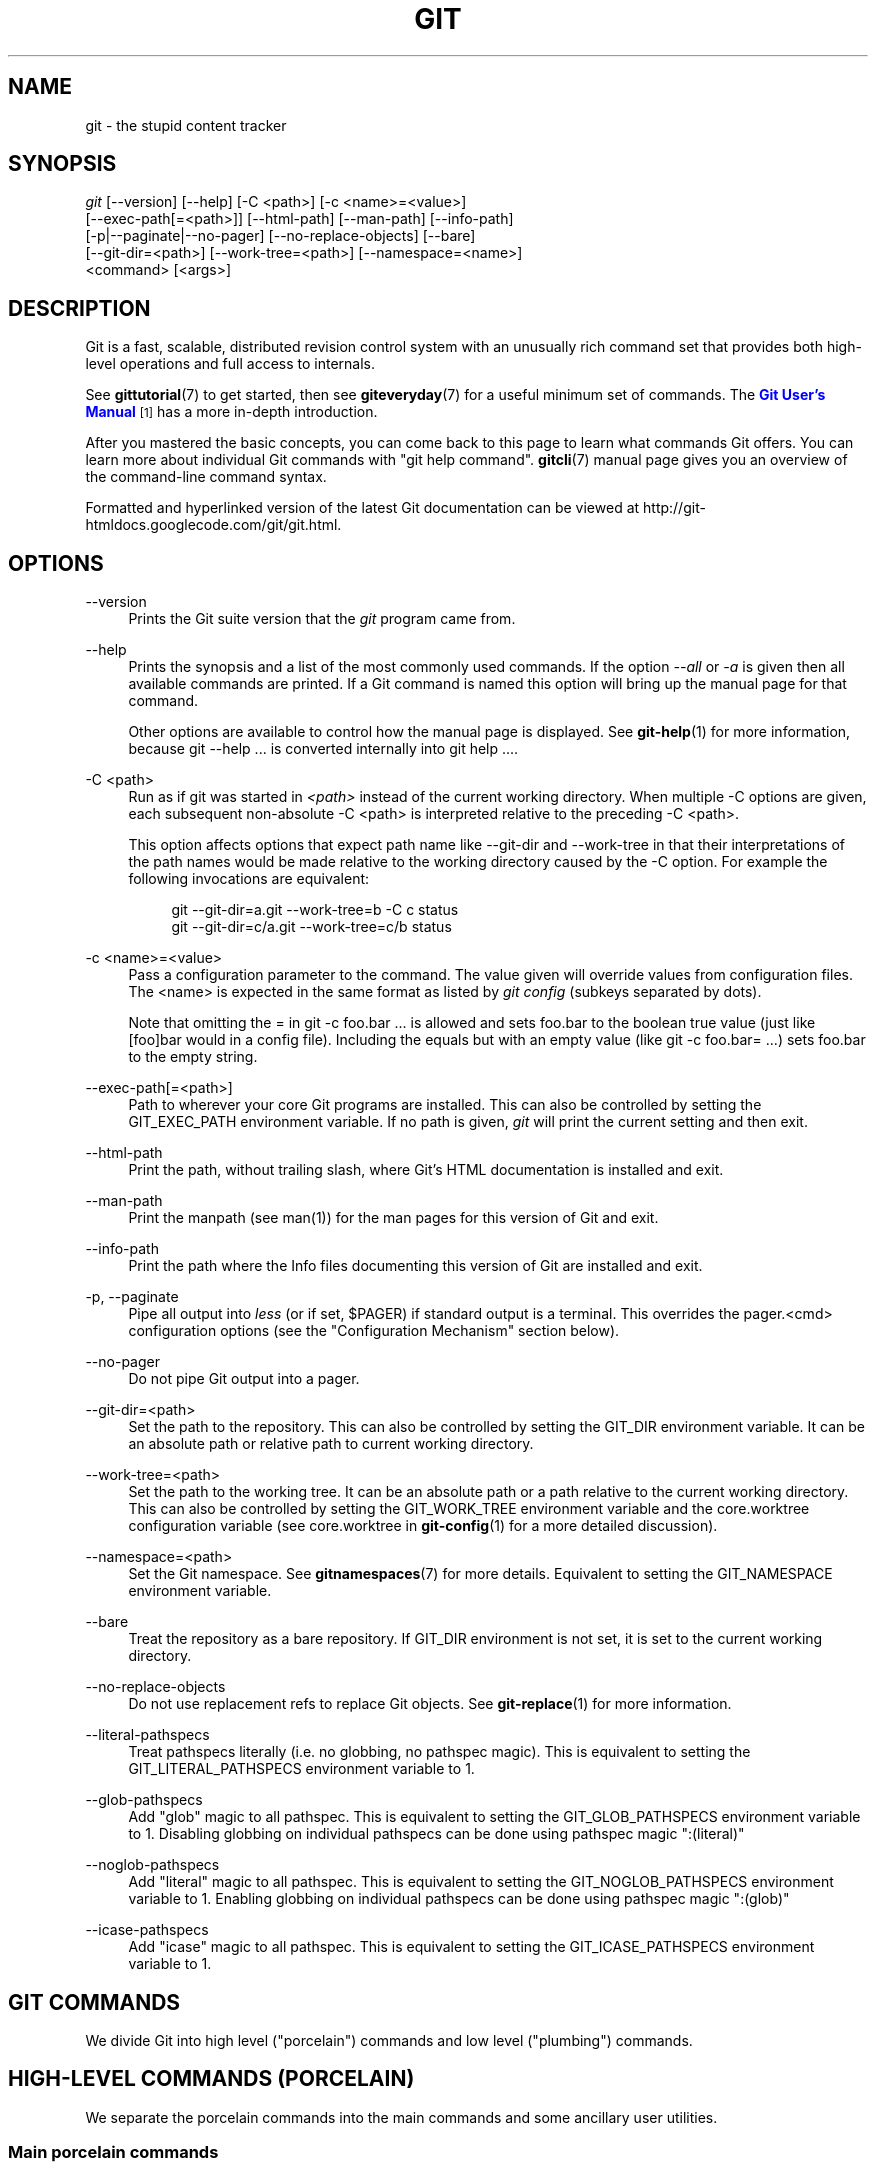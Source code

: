 '\" t
.\"     Title: git
.\"    Author: [see the "Authors" section]
.\" Generator: DocBook XSL Stylesheets v1.78.1 <http://docbook.sf.net/>
.\"      Date: 12/28/2015
.\"    Manual: Git Manual
.\"    Source: Git 2.7.0.rc3
.\"  Language: English
.\"
.TH "GIT" "1" "12/28/2015" "Git 2\&.7\&.0\&.rc3" "Git Manual"
.\" -----------------------------------------------------------------
.\" * Define some portability stuff
.\" -----------------------------------------------------------------
.\" ~~~~~~~~~~~~~~~~~~~~~~~~~~~~~~~~~~~~~~~~~~~~~~~~~~~~~~~~~~~~~~~~~
.\" http://bugs.debian.org/507673
.\" http://lists.gnu.org/archive/html/groff/2009-02/msg00013.html
.\" ~~~~~~~~~~~~~~~~~~~~~~~~~~~~~~~~~~~~~~~~~~~~~~~~~~~~~~~~~~~~~~~~~
.ie \n(.g .ds Aq \(aq
.el       .ds Aq '
.\" -----------------------------------------------------------------
.\" * set default formatting
.\" -----------------------------------------------------------------
.\" disable hyphenation
.nh
.\" disable justification (adjust text to left margin only)
.ad l
.\" -----------------------------------------------------------------
.\" * MAIN CONTENT STARTS HERE *
.\" -----------------------------------------------------------------
.SH "NAME"
git \- the stupid content tracker
.SH "SYNOPSIS"
.sp
.nf
\fIgit\fR [\-\-version] [\-\-help] [\-C <path>] [\-c <name>=<value>]
    [\-\-exec\-path[=<path>]] [\-\-html\-path] [\-\-man\-path] [\-\-info\-path]
    [\-p|\-\-paginate|\-\-no\-pager] [\-\-no\-replace\-objects] [\-\-bare]
    [\-\-git\-dir=<path>] [\-\-work\-tree=<path>] [\-\-namespace=<name>]
    <command> [<args>]
.fi
.sp
.SH "DESCRIPTION"
.sp
Git is a fast, scalable, distributed revision control system with an unusually rich command set that provides both high\-level operations and full access to internals\&.
.sp
See \fBgittutorial\fR(7) to get started, then see \fBgiteveryday\fR(7) for a useful minimum set of commands\&. The \m[blue]\fBGit User\(cqs Manual\fR\m[]\&\s-2\u[1]\d\s+2 has a more in\-depth introduction\&.
.sp
After you mastered the basic concepts, you can come back to this page to learn what commands Git offers\&. You can learn more about individual Git commands with "git help command"\&. \fBgitcli\fR(7) manual page gives you an overview of the command\-line command syntax\&.
.sp
Formatted and hyperlinked version of the latest Git documentation can be viewed at http://git\-htmldocs\&.googlecode\&.com/git/git\&.html\&.
.SH "OPTIONS"
.PP
\-\-version
.RS 4
Prints the Git suite version that the
\fIgit\fR
program came from\&.
.RE
.PP
\-\-help
.RS 4
Prints the synopsis and a list of the most commonly used commands\&. If the option
\fI\-\-all\fR
or
\fI\-a\fR
is given then all available commands are printed\&. If a Git command is named this option will bring up the manual page for that command\&.
.sp
Other options are available to control how the manual page is displayed\&. See
\fBgit-help\fR(1)
for more information, because
git \-\-help \&.\&.\&.
is converted internally into
git help \&.\&.\&.\&.
.RE
.PP
\-C <path>
.RS 4
Run as if git was started in
\fI<path>\fR
instead of the current working directory\&. When multiple
\-C
options are given, each subsequent non\-absolute
\-C <path>
is interpreted relative to the preceding
\-C <path>\&.
.sp
This option affects options that expect path name like
\-\-git\-dir
and
\-\-work\-tree
in that their interpretations of the path names would be made relative to the working directory caused by the
\-C
option\&. For example the following invocations are equivalent:
.sp
.if n \{\
.RS 4
.\}
.nf
git \-\-git\-dir=a\&.git \-\-work\-tree=b \-C c status
git \-\-git\-dir=c/a\&.git \-\-work\-tree=c/b status
.fi
.if n \{\
.RE
.\}
.RE
.PP
\-c <name>=<value>
.RS 4
Pass a configuration parameter to the command\&. The value given will override values from configuration files\&. The <name> is expected in the same format as listed by
\fIgit config\fR
(subkeys separated by dots)\&.
.sp
Note that omitting the
=
in
git \-c foo\&.bar \&.\&.\&.
is allowed and sets
foo\&.bar
to the boolean true value (just like
[foo]bar
would in a config file)\&. Including the equals but with an empty value (like
git \-c foo\&.bar= \&.\&.\&.) sets
foo\&.bar
to the empty string\&.
.RE
.PP
\-\-exec\-path[=<path>]
.RS 4
Path to wherever your core Git programs are installed\&. This can also be controlled by setting the GIT_EXEC_PATH environment variable\&. If no path is given,
\fIgit\fR
will print the current setting and then exit\&.
.RE
.PP
\-\-html\-path
.RS 4
Print the path, without trailing slash, where Git\(cqs HTML documentation is installed and exit\&.
.RE
.PP
\-\-man\-path
.RS 4
Print the manpath (see
man(1)) for the man pages for this version of Git and exit\&.
.RE
.PP
\-\-info\-path
.RS 4
Print the path where the Info files documenting this version of Git are installed and exit\&.
.RE
.PP
\-p, \-\-paginate
.RS 4
Pipe all output into
\fIless\fR
(or if set, $PAGER) if standard output is a terminal\&. This overrides the
pager\&.<cmd>
configuration options (see the "Configuration Mechanism" section below)\&.
.RE
.PP
\-\-no\-pager
.RS 4
Do not pipe Git output into a pager\&.
.RE
.PP
\-\-git\-dir=<path>
.RS 4
Set the path to the repository\&. This can also be controlled by setting the GIT_DIR environment variable\&. It can be an absolute path or relative path to current working directory\&.
.RE
.PP
\-\-work\-tree=<path>
.RS 4
Set the path to the working tree\&. It can be an absolute path or a path relative to the current working directory\&. This can also be controlled by setting the GIT_WORK_TREE environment variable and the core\&.worktree configuration variable (see core\&.worktree in
\fBgit-config\fR(1)
for a more detailed discussion)\&.
.RE
.PP
\-\-namespace=<path>
.RS 4
Set the Git namespace\&. See
\fBgitnamespaces\fR(7)
for more details\&. Equivalent to setting the
GIT_NAMESPACE
environment variable\&.
.RE
.PP
\-\-bare
.RS 4
Treat the repository as a bare repository\&. If GIT_DIR environment is not set, it is set to the current working directory\&.
.RE
.PP
\-\-no\-replace\-objects
.RS 4
Do not use replacement refs to replace Git objects\&. See
\fBgit-replace\fR(1)
for more information\&.
.RE
.PP
\-\-literal\-pathspecs
.RS 4
Treat pathspecs literally (i\&.e\&. no globbing, no pathspec magic)\&. This is equivalent to setting the
GIT_LITERAL_PATHSPECS
environment variable to
1\&.
.RE
.PP
\-\-glob\-pathspecs
.RS 4
Add "glob" magic to all pathspec\&. This is equivalent to setting the
GIT_GLOB_PATHSPECS
environment variable to
1\&. Disabling globbing on individual pathspecs can be done using pathspec magic ":(literal)"
.RE
.PP
\-\-noglob\-pathspecs
.RS 4
Add "literal" magic to all pathspec\&. This is equivalent to setting the
GIT_NOGLOB_PATHSPECS
environment variable to
1\&. Enabling globbing on individual pathspecs can be done using pathspec magic ":(glob)"
.RE
.PP
\-\-icase\-pathspecs
.RS 4
Add "icase" magic to all pathspec\&. This is equivalent to setting the
GIT_ICASE_PATHSPECS
environment variable to
1\&.
.RE
.SH "GIT COMMANDS"
.sp
We divide Git into high level ("porcelain") commands and low level ("plumbing") commands\&.
.SH "HIGH-LEVEL COMMANDS (PORCELAIN)"
.sp
We separate the porcelain commands into the main commands and some ancillary user utilities\&.
.SS "Main porcelain commands"
.PP
\fBgit-add\fR(1)
.RS 4
Add file contents to the index\&.
.RE
.PP
\fBgit-am\fR(1)
.RS 4
Apply a series of patches from a mailbox\&.
.RE
.PP
\fBgit-archive\fR(1)
.RS 4
Create an archive of files from a named tree\&.
.RE
.PP
\fBgit-bisect\fR(1)
.RS 4
Use binary search to find the commit that introduced a bug\&.
.RE
.PP
\fBgit-branch\fR(1)
.RS 4
List, create, or delete branches\&.
.RE
.PP
\fBgit-bundle\fR(1)
.RS 4
Move objects and refs by archive\&.
.RE
.PP
\fBgit-checkout\fR(1)
.RS 4
Switch branches or restore working tree files\&.
.RE
.PP
\fBgit-cherry-pick\fR(1)
.RS 4
Apply the changes introduced by some existing commits\&.
.RE
.PP
\fBgit-citool\fR(1)
.RS 4
Graphical alternative to git\-commit\&.
.RE
.PP
\fBgit-clean\fR(1)
.RS 4
Remove untracked files from the working tree\&.
.RE
.PP
\fBgit-clone\fR(1)
.RS 4
Clone a repository into a new directory\&.
.RE
.PP
\fBgit-commit\fR(1)
.RS 4
Record changes to the repository\&.
.RE
.PP
\fBgit-describe\fR(1)
.RS 4
Describe a commit using the most recent tag reachable from it\&.
.RE
.PP
\fBgit-diff\fR(1)
.RS 4
Show changes between commits, commit and working tree, etc\&.
.RE
.PP
\fBgit-fetch\fR(1)
.RS 4
Download objects and refs from another repository\&.
.RE
.PP
\fBgit-format-patch\fR(1)
.RS 4
Prepare patches for e\-mail submission\&.
.RE
.PP
\fBgit-gc\fR(1)
.RS 4
Cleanup unnecessary files and optimize the local repository\&.
.RE
.PP
\fBgit-grep\fR(1)
.RS 4
Print lines matching a pattern\&.
.RE
.PP
\fBgit-gui\fR(1)
.RS 4
A portable graphical interface to Git\&.
.RE
.PP
\fBgit-init\fR(1)
.RS 4
Create an empty Git repository or reinitialize an existing one\&.
.RE
.PP
\fBgit-log\fR(1)
.RS 4
Show commit logs\&.
.RE
.PP
\fBgit-merge\fR(1)
.RS 4
Join two or more development histories together\&.
.RE
.PP
\fBgit-mv\fR(1)
.RS 4
Move or rename a file, a directory, or a symlink\&.
.RE
.PP
\fBgit-notes\fR(1)
.RS 4
Add or inspect object notes\&.
.RE
.PP
\fBgit-pull\fR(1)
.RS 4
Fetch from and integrate with another repository or a local branch\&.
.RE
.PP
\fBgit-push\fR(1)
.RS 4
Update remote refs along with associated objects\&.
.RE
.PP
\fBgit-rebase\fR(1)
.RS 4
Forward\-port local commits to the updated upstream head\&.
.RE
.PP
\fBgit-reset\fR(1)
.RS 4
Reset current HEAD to the specified state\&.
.RE
.PP
\fBgit-revert\fR(1)
.RS 4
Revert some existing commits\&.
.RE
.PP
\fBgit-rm\fR(1)
.RS 4
Remove files from the working tree and from the index\&.
.RE
.PP
\fBgit-shortlog\fR(1)
.RS 4
Summarize
\fIgit log\fR
output\&.
.RE
.PP
\fBgit-show\fR(1)
.RS 4
Show various types of objects\&.
.RE
.PP
\fBgit-stash\fR(1)
.RS 4
Stash the changes in a dirty working directory away\&.
.RE
.PP
\fBgit-status\fR(1)
.RS 4
Show the working tree status\&.
.RE
.PP
\fBgit-submodule\fR(1)
.RS 4
Initialize, update or inspect submodules\&.
.RE
.PP
\fBgit-tag\fR(1)
.RS 4
Create, list, delete or verify a tag object signed with GPG\&.
.RE
.PP
\fBgit-worktree\fR(1)
.RS 4
Manage multiple working trees\&.
.RE
.PP
\fBgitk\fR(1)
.RS 4
The Git repository browser\&.
.RE
.SS "Ancillary Commands"
.sp
Manipulators:
.PP
\fBgit-config\fR(1)
.RS 4
Get and set repository or global options\&.
.RE
.PP
\fBgit-fast-export\fR(1)
.RS 4
Git data exporter\&.
.RE
.PP
\fBgit-fast-import\fR(1)
.RS 4
Backend for fast Git data importers\&.
.RE
.PP
\fBgit-filter-branch\fR(1)
.RS 4
Rewrite branches\&.
.RE
.PP
\fBgit-mergetool\fR(1)
.RS 4
Run merge conflict resolution tools to resolve merge conflicts\&.
.RE
.PP
\fBgit-pack-refs\fR(1)
.RS 4
Pack heads and tags for efficient repository access\&.
.RE
.PP
\fBgit-prune\fR(1)
.RS 4
Prune all unreachable objects from the object database\&.
.RE
.PP
\fBgit-reflog\fR(1)
.RS 4
Manage reflog information\&.
.RE
.PP
\fBgit-relink\fR(1)
.RS 4
Hardlink common objects in local repositories\&.
.RE
.PP
\fBgit-remote\fR(1)
.RS 4
Manage set of tracked repositories\&.
.RE
.PP
\fBgit-repack\fR(1)
.RS 4
Pack unpacked objects in a repository\&.
.RE
.PP
\fBgit-replace\fR(1)
.RS 4
Create, list, delete refs to replace objects\&.
.RE
.sp
Interrogators:
.PP
\fBgit-annotate\fR(1)
.RS 4
Annotate file lines with commit information\&.
.RE
.PP
\fBgit-blame\fR(1)
.RS 4
Show what revision and author last modified each line of a file\&.
.RE
.PP
\fBgit-cherry\fR(1)
.RS 4
Find commits yet to be applied to upstream\&.
.RE
.PP
\fBgit-count-objects\fR(1)
.RS 4
Count unpacked number of objects and their disk consumption\&.
.RE
.PP
\fBgit-difftool\fR(1)
.RS 4
Show changes using common diff tools\&.
.RE
.PP
\fBgit-fsck\fR(1)
.RS 4
Verifies the connectivity and validity of the objects in the database\&.
.RE
.PP
\fBgit-get-tar-commit-id\fR(1)
.RS 4
Extract commit ID from an archive created using git\-archive\&.
.RE
.PP
\fBgit-help\fR(1)
.RS 4
Display help information about Git\&.
.RE
.PP
\fBgit-instaweb\fR(1)
.RS 4
Instantly browse your working repository in gitweb\&.
.RE
.PP
\fBgit-merge-tree\fR(1)
.RS 4
Show three\-way merge without touching index\&.
.RE
.PP
\fBgit-rerere\fR(1)
.RS 4
Reuse recorded resolution of conflicted merges\&.
.RE
.PP
\fBgit-rev-parse\fR(1)
.RS 4
Pick out and massage parameters\&.
.RE
.PP
\fBgit-show-branch\fR(1)
.RS 4
Show branches and their commits\&.
.RE
.PP
\fBgit-verify-commit\fR(1)
.RS 4
Check the GPG signature of commits\&.
.RE
.PP
\fBgit-verify-tag\fR(1)
.RS 4
Check the GPG signature of tags\&.
.RE
.PP
\fBgit-whatchanged\fR(1)
.RS 4
Show logs with difference each commit introduces\&.
.RE
.PP
\fBgitweb\fR(1)
.RS 4
Git web interface (web frontend to Git repositories)\&.
.RE
.SS "Interacting with Others"
.sp
These commands are to interact with foreign SCM and with other people via patch over e\-mail\&.
.PP
\fBgit-archimport\fR(1)
.RS 4
Import an Arch repository into Git\&.
.RE
.PP
\fBgit-cvsexportcommit\fR(1)
.RS 4
Export a single commit to a CVS checkout\&.
.RE
.PP
\fBgit-cvsimport\fR(1)
.RS 4
Salvage your data out of another SCM people love to hate\&.
.RE
.PP
\fBgit-cvsserver\fR(1)
.RS 4
A CVS server emulator for Git\&.
.RE
.PP
\fBgit-imap-send\fR(1)
.RS 4
Send a collection of patches from stdin to an IMAP folder\&.
.RE
.PP
\fBgit-p4\fR(1)
.RS 4
Import from and submit to Perforce repositories\&.
.RE
.PP
\fBgit-quiltimport\fR(1)
.RS 4
Applies a quilt patchset onto the current branch\&.
.RE
.PP
\fBgit-request-pull\fR(1)
.RS 4
Generates a summary of pending changes\&.
.RE
.PP
\fBgit-send-email\fR(1)
.RS 4
Send a collection of patches as emails\&.
.RE
.PP
\fBgit-svn\fR(1)
.RS 4
Bidirectional operation between a Subversion repository and Git\&.
.RE
.SH "LOW-LEVEL COMMANDS (PLUMBING)"
.sp
Although Git includes its own porcelain layer, its low\-level commands are sufficient to support development of alternative porcelains\&. Developers of such porcelains might start by reading about \fBgit-update-index\fR(1) and \fBgit-read-tree\fR(1)\&.
.sp
The interface (input, output, set of options and the semantics) to these low\-level commands are meant to be a lot more stable than Porcelain level commands, because these commands are primarily for scripted use\&. The interface to Porcelain commands on the other hand are subject to change in order to improve the end user experience\&.
.sp
The following description divides the low\-level commands into commands that manipulate objects (in the repository, index, and working tree), commands that interrogate and compare objects, and commands that move objects and references between repositories\&.
.SS "Manipulation commands"
.PP
\fBgit-apply\fR(1)
.RS 4
Apply a patch to files and/or to the index\&.
.RE
.PP
\fBgit-checkout-index\fR(1)
.RS 4
Copy files from the index to the working tree\&.
.RE
.PP
\fBgit-commit-tree\fR(1)
.RS 4
Create a new commit object\&.
.RE
.PP
\fBgit-hash-object\fR(1)
.RS 4
Compute object ID and optionally creates a blob from a file\&.
.RE
.PP
\fBgit-index-pack\fR(1)
.RS 4
Build pack index file for an existing packed archive\&.
.RE
.PP
\fBgit-merge-file\fR(1)
.RS 4
Run a three\-way file merge\&.
.RE
.PP
\fBgit-merge-index\fR(1)
.RS 4
Run a merge for files needing merging\&.
.RE
.PP
\fBgit-mktag\fR(1)
.RS 4
Creates a tag object\&.
.RE
.PP
\fBgit-mktree\fR(1)
.RS 4
Build a tree\-object from ls\-tree formatted text\&.
.RE
.PP
\fBgit-pack-objects\fR(1)
.RS 4
Create a packed archive of objects\&.
.RE
.PP
\fBgit-prune-packed\fR(1)
.RS 4
Remove extra objects that are already in pack files\&.
.RE
.PP
\fBgit-read-tree\fR(1)
.RS 4
Reads tree information into the index\&.
.RE
.PP
\fBgit-symbolic-ref\fR(1)
.RS 4
Read, modify and delete symbolic refs\&.
.RE
.PP
\fBgit-unpack-objects\fR(1)
.RS 4
Unpack objects from a packed archive\&.
.RE
.PP
\fBgit-update-index\fR(1)
.RS 4
Register file contents in the working tree to the index\&.
.RE
.PP
\fBgit-update-ref\fR(1)
.RS 4
Update the object name stored in a ref safely\&.
.RE
.PP
\fBgit-write-tree\fR(1)
.RS 4
Create a tree object from the current index\&.
.RE
.SS "Interrogation commands"
.PP
\fBgit-cat-file\fR(1)
.RS 4
Provide content or type and size information for repository objects\&.
.RE
.PP
\fBgit-diff-files\fR(1)
.RS 4
Compares files in the working tree and the index\&.
.RE
.PP
\fBgit-diff-index\fR(1)
.RS 4
Compare a tree to the working tree or index\&.
.RE
.PP
\fBgit-diff-tree\fR(1)
.RS 4
Compares the content and mode of blobs found via two tree objects\&.
.RE
.PP
\fBgit-for-each-ref\fR(1)
.RS 4
Output information on each ref\&.
.RE
.PP
\fBgit-ls-files\fR(1)
.RS 4
Show information about files in the index and the working tree\&.
.RE
.PP
\fBgit-ls-remote\fR(1)
.RS 4
List references in a remote repository\&.
.RE
.PP
\fBgit-ls-tree\fR(1)
.RS 4
List the contents of a tree object\&.
.RE
.PP
\fBgit-merge-base\fR(1)
.RS 4
Find as good common ancestors as possible for a merge\&.
.RE
.PP
\fBgit-name-rev\fR(1)
.RS 4
Find symbolic names for given revs\&.
.RE
.PP
\fBgit-pack-redundant\fR(1)
.RS 4
Find redundant pack files\&.
.RE
.PP
\fBgit-rev-list\fR(1)
.RS 4
Lists commit objects in reverse chronological order\&.
.RE
.PP
\fBgit-show-index\fR(1)
.RS 4
Show packed archive index\&.
.RE
.PP
\fBgit-show-ref\fR(1)
.RS 4
List references in a local repository\&.
.RE
.PP
\fBgit-unpack-file\fR(1)
.RS 4
Creates a temporary file with a blob\(cqs contents\&.
.RE
.PP
\fBgit-var\fR(1)
.RS 4
Show a Git logical variable\&.
.RE
.PP
\fBgit-verify-pack\fR(1)
.RS 4
Validate packed Git archive files\&.
.RE
.sp
In general, the interrogate commands do not touch the files in the working tree\&.
.SS "Synching repositories"
.PP
\fBgit-daemon\fR(1)
.RS 4
A really simple server for Git repositories\&.
.RE
.PP
\fBgit-fetch-pack\fR(1)
.RS 4
Receive missing objects from another repository\&.
.RE
.PP
\fBgit-http-backend\fR(1)
.RS 4
Server side implementation of Git over HTTP\&.
.RE
.PP
\fBgit-send-pack\fR(1)
.RS 4
Push objects over Git protocol to another repository\&.
.RE
.PP
\fBgit-update-server-info\fR(1)
.RS 4
Update auxiliary info file to help dumb servers\&.
.RE
.sp
The following are helper commands used by the above; end users typically do not use them directly\&.
.PP
\fBgit-http-fetch\fR(1)
.RS 4
Download from a remote Git repository via HTTP\&.
.RE
.PP
\fBgit-http-push\fR(1)
.RS 4
Push objects over HTTP/DAV to another repository\&.
.RE
.PP
\fBgit-parse-remote\fR(1)
.RS 4
Routines to help parsing remote repository access parameters\&.
.RE
.PP
\fBgit-receive-pack\fR(1)
.RS 4
Receive what is pushed into the repository\&.
.RE
.PP
\fBgit-shell\fR(1)
.RS 4
Restricted login shell for Git\-only SSH access\&.
.RE
.PP
\fBgit-upload-archive\fR(1)
.RS 4
Send archive back to git\-archive\&.
.RE
.PP
\fBgit-upload-pack\fR(1)
.RS 4
Send objects packed back to git\-fetch\-pack\&.
.RE
.SS "Internal helper commands"
.sp
These are internal helper commands used by other commands; end users typically do not use them directly\&.
.PP
\fBgit-check-attr\fR(1)
.RS 4
Display gitattributes information\&.
.RE
.PP
\fBgit-check-ignore\fR(1)
.RS 4
Debug gitignore / exclude files\&.
.RE
.PP
\fBgit-check-mailmap\fR(1)
.RS 4
Show canonical names and email addresses of contacts\&.
.RE
.PP
\fBgit-check-ref-format\fR(1)
.RS 4
Ensures that a reference name is well formed\&.
.RE
.PP
\fBgit-column\fR(1)
.RS 4
Display data in columns\&.
.RE
.PP
\fBgit-credential\fR(1)
.RS 4
Retrieve and store user credentials\&.
.RE
.PP
\fBgit-credential-cache\fR(1)
.RS 4
Helper to temporarily store passwords in memory\&.
.RE
.PP
\fBgit-credential-store\fR(1)
.RS 4
Helper to store credentials on disk\&.
.RE
.PP
\fBgit-fmt-merge-msg\fR(1)
.RS 4
Produce a merge commit message\&.
.RE
.PP
\fBgit-interpret-trailers\fR(1)
.RS 4
help add structured information into commit messages\&.
.RE
.PP
\fBgit-mailinfo\fR(1)
.RS 4
Extracts patch and authorship from a single e\-mail message\&.
.RE
.PP
\fBgit-mailsplit\fR(1)
.RS 4
Simple UNIX mbox splitter program\&.
.RE
.PP
\fBgit-merge-one-file\fR(1)
.RS 4
The standard helper program to use with git\-merge\-index\&.
.RE
.PP
\fBgit-patch-id\fR(1)
.RS 4
Compute unique ID for a patch\&.
.RE
.PP
\fBgit-sh-i18n\fR(1)
.RS 4
Git\(cqs i18n setup code for shell scripts\&.
.RE
.PP
\fBgit-sh-setup\fR(1)
.RS 4
Common Git shell script setup code\&.
.RE
.PP
\fBgit-stripspace\fR(1)
.RS 4
Remove unnecessary whitespace\&.
.RE
.SH "CONFIGURATION MECHANISM"
.sp
Git uses a simple text format to store customizations that are per repository and are per user\&. Such a configuration file may look like this:
.sp
.if n \{\
.RS 4
.\}
.nf
#
# A \(aq#\(aq or \(aq;\(aq character indicates a comment\&.
#

; core variables
[core]
        ; Don\(aqt trust file modes
        filemode = false

; user identity
[user]
        name = "Junio C Hamano"
        email = "gitster@pobox\&.com"
.fi
.if n \{\
.RE
.\}
.sp
.sp
Various commands read from the configuration file and adjust their operation accordingly\&. See \fBgit-config\fR(1) for a list and more details about the configuration mechanism\&.
.SH "IDENTIFIER TERMINOLOGY"
.PP
<object>
.RS 4
Indicates the object name for any type of object\&.
.RE
.PP
<blob>
.RS 4
Indicates a blob object name\&.
.RE
.PP
<tree>
.RS 4
Indicates a tree object name\&.
.RE
.PP
<commit>
.RS 4
Indicates a commit object name\&.
.RE
.PP
<tree\-ish>
.RS 4
Indicates a tree, commit or tag object name\&. A command that takes a <tree\-ish> argument ultimately wants to operate on a <tree> object but automatically dereferences <commit> and <tag> objects that point at a <tree>\&.
.RE
.PP
<commit\-ish>
.RS 4
Indicates a commit or tag object name\&. A command that takes a <commit\-ish> argument ultimately wants to operate on a <commit> object but automatically dereferences <tag> objects that point at a <commit>\&.
.RE
.PP
<type>
.RS 4
Indicates that an object type is required\&. Currently one of:
blob,
tree,
commit, or
tag\&.
.RE
.PP
<file>
.RS 4
Indicates a filename \- almost always relative to the root of the tree structure
GIT_INDEX_FILE
describes\&.
.RE
.SH "SYMBOLIC IDENTIFIERS"
.sp
Any Git command accepting any <object> can also use the following symbolic notation:
.PP
HEAD
.RS 4
indicates the head of the current branch\&.
.RE
.PP
<tag>
.RS 4
a valid tag
\fIname\fR
(i\&.e\&. a
refs/tags/<tag>
reference)\&.
.RE
.PP
<head>
.RS 4
a valid head
\fIname\fR
(i\&.e\&. a
refs/heads/<head>
reference)\&.
.RE
.sp
For a more complete list of ways to spell object names, see "SPECIFYING REVISIONS" section in \fBgitrevisions\fR(7)\&.
.SH "FILE/DIRECTORY STRUCTURE"
.sp
Please see the \fBgitrepository-layout\fR(5) document\&.
.sp
Read \fBgithooks\fR(5) for more details about each hook\&.
.sp
Higher level SCMs may provide and manage additional information in the $GIT_DIR\&.
.SH "TERMINOLOGY"
.sp
Please see \fBgitglossary\fR(7)\&.
.SH "ENVIRONMENT VARIABLES"
.sp
Various Git commands use the following environment variables:
.SS "The Git Repository"
.sp
These environment variables apply to \fIall\fR core Git commands\&. Nb: it is worth noting that they may be used/overridden by SCMS sitting above Git so take care if using a foreign front\-end\&.
.PP
\fIGIT_INDEX_FILE\fR
.RS 4
This environment allows the specification of an alternate index file\&. If not specified, the default of
$GIT_DIR/index
is used\&.
.RE
.PP
\fIGIT_INDEX_VERSION\fR
.RS 4
This environment variable allows the specification of an index version for new repositories\&. It won\(cqt affect existing index files\&. By default index file version 2 or 3 is used\&. See
\fBgit-update-index\fR(1)
for more information\&.
.RE
.PP
\fIGIT_OBJECT_DIRECTORY\fR
.RS 4
If the object storage directory is specified via this environment variable then the sha1 directories are created underneath \- otherwise the default
$GIT_DIR/objects
directory is used\&.
.RE
.PP
\fIGIT_ALTERNATE_OBJECT_DIRECTORIES\fR
.RS 4
Due to the immutable nature of Git objects, old objects can be archived into shared, read\-only directories\&. This variable specifies a ":" separated (on Windows ";" separated) list of Git object directories which can be used to search for Git objects\&. New objects will not be written to these directories\&.
.RE
.PP
\fIGIT_DIR\fR
.RS 4
If the
\fIGIT_DIR\fR
environment variable is set then it specifies a path to use instead of the default
\&.git
for the base of the repository\&. The
\fI\-\-git\-dir\fR
command\-line option also sets this value\&.
.RE
.PP
\fIGIT_WORK_TREE\fR
.RS 4
Set the path to the root of the working tree\&. This can also be controlled by the
\fI\-\-work\-tree\fR
command\-line option and the core\&.worktree configuration variable\&.
.RE
.PP
\fIGIT_NAMESPACE\fR
.RS 4
Set the Git namespace; see
\fBgitnamespaces\fR(7)
for details\&. The
\fI\-\-namespace\fR
command\-line option also sets this value\&.
.RE
.PP
\fIGIT_CEILING_DIRECTORIES\fR
.RS 4
This should be a colon\-separated list of absolute paths\&. If set, it is a list of directories that Git should not chdir up into while looking for a repository directory (useful for excluding slow\-loading network directories)\&. It will not exclude the current working directory or a GIT_DIR set on the command line or in the environment\&. Normally, Git has to read the entries in this list and resolve any symlink that might be present in order to compare them with the current directory\&. However, if even this access is slow, you can add an empty entry to the list to tell Git that the subsequent entries are not symlinks and needn\(cqt be resolved; e\&.g\&.,
\fIGIT_CEILING_DIRECTORIES=/maybe/symlink::/very/slow/non/symlink\fR\&.
.RE
.PP
\fIGIT_DISCOVERY_ACROSS_FILESYSTEM\fR
.RS 4
When run in a directory that does not have "\&.git" repository directory, Git tries to find such a directory in the parent directories to find the top of the working tree, but by default it does not cross filesystem boundaries\&. This environment variable can be set to true to tell Git not to stop at filesystem boundaries\&. Like
\fIGIT_CEILING_DIRECTORIES\fR, this will not affect an explicit repository directory set via
\fIGIT_DIR\fR
or on the command line\&.
.RE
.PP
\fIGIT_COMMON_DIR\fR
.RS 4
If this variable is set to a path, non\-worktree files that are normally in $GIT_DIR will be taken from this path instead\&. Worktree\-specific files such as HEAD or index are taken from $GIT_DIR\&. See
\fBgitrepository-layout\fR(5)
and
\fBgit-worktree\fR(1)
for details\&. This variable has lower precedence than other path variables such as GIT_INDEX_FILE, GIT_OBJECT_DIRECTORY\&...
.RE
.SS "Git Commits"
.PP
\fIGIT_AUTHOR_NAME\fR, \fIGIT_AUTHOR_EMAIL\fR, \fIGIT_AUTHOR_DATE\fR, \fIGIT_COMMITTER_NAME\fR, \fIGIT_COMMITTER_EMAIL\fR, \fIGIT_COMMITTER_DATE\fR, \fIEMAIL\fR
.RS 4
see
\fBgit-commit-tree\fR(1)
.RE
.SS "Git Diffs"
.PP
\fIGIT_DIFF_OPTS\fR
.RS 4
Only valid setting is "\-\-unified=??" or "\-u??" to set the number of context lines shown when a unified diff is created\&. This takes precedence over any "\-U" or "\-\-unified" option value passed on the Git diff command line\&.
.RE
.PP
\fIGIT_EXTERNAL_DIFF\fR
.RS 4
When the environment variable
\fIGIT_EXTERNAL_DIFF\fR
is set, the program named by it is called, instead of the diff invocation described above\&. For a path that is added, removed, or modified,
\fIGIT_EXTERNAL_DIFF\fR
is called with 7 parameters:
.sp
.if n \{\
.RS 4
.\}
.nf
path old\-file old\-hex old\-mode new\-file new\-hex new\-mode
.fi
.if n \{\
.RE
.\}
.sp
where:
.RE
.PP
<old|new>\-file
.RS 4
are files GIT_EXTERNAL_DIFF can use to read the contents of <old|new>,
.RE
.PP
<old|new>\-hex
.RS 4
are the 40\-hexdigit SHA\-1 hashes,
.RE
.PP
<old|new>\-mode
.RS 4
are the octal representation of the file modes\&.
.sp
The file parameters can point at the user\(cqs working file (e\&.g\&.
new\-file
in "git\-diff\-files"),
/dev/null
(e\&.g\&.
old\-file
when a new file is added), or a temporary file (e\&.g\&.
old\-file
in the index)\&.
\fIGIT_EXTERNAL_DIFF\fR
should not worry about unlinking the temporary file \-\-\- it is removed when
\fIGIT_EXTERNAL_DIFF\fR
exits\&.
.sp
For a path that is unmerged,
\fIGIT_EXTERNAL_DIFF\fR
is called with 1 parameter, <path>\&.
.sp
For each path
\fIGIT_EXTERNAL_DIFF\fR
is called, two environment variables,
\fIGIT_DIFF_PATH_COUNTER\fR
and
\fIGIT_DIFF_PATH_TOTAL\fR
are set\&.
.RE
.PP
\fIGIT_DIFF_PATH_COUNTER\fR
.RS 4
A 1\-based counter incremented by one for every path\&.
.RE
.PP
\fIGIT_DIFF_PATH_TOTAL\fR
.RS 4
The total number of paths\&.
.RE
.SS "other"
.PP
\fIGIT_MERGE_VERBOSITY\fR
.RS 4
A number controlling the amount of output shown by the recursive merge strategy\&. Overrides merge\&.verbosity\&. See
\fBgit-merge\fR(1)
.RE
.PP
\fIGIT_PAGER\fR
.RS 4
This environment variable overrides
$PAGER\&. If it is set to an empty string or to the value "cat", Git will not launch a pager\&. See also the
core\&.pager
option in
\fBgit-config\fR(1)\&.
.RE
.PP
\fIGIT_EDITOR\fR
.RS 4
This environment variable overrides
$EDITOR
and
$VISUAL\&. It is used by several Git commands when, on interactive mode, an editor is to be launched\&. See also
\fBgit-var\fR(1)
and the
core\&.editor
option in
\fBgit-config\fR(1)\&.
.RE
.PP
\fIGIT_SSH\fR, \fIGIT_SSH_COMMAND\fR
.RS 4
If either of these environment variables is set then
\fIgit fetch\fR
and
\fIgit push\fR
will use the specified command instead of
\fIssh\fR
when they need to connect to a remote system\&. The command will be given exactly two or four arguments: the
\fIusername@host\fR
(or just
\fIhost\fR) from the URL and the shell command to execute on that remote system, optionally preceded by
\fI\-p\fR
(literally) and the
\fIport\fR
from the URL when it specifies something other than the default SSH port\&.
.sp
$GIT_SSH_COMMAND
takes precedence over
$GIT_SSH, and is interpreted by the shell, which allows additional arguments to be included\&.
$GIT_SSH
on the other hand must be just the path to a program (which can be a wrapper shell script, if additional arguments are needed)\&.
.sp
Usually it is easier to configure any desired options through your personal
\&.ssh/config
file\&. Please consult your ssh documentation for further details\&.
.RE
.PP
\fIGIT_ASKPASS\fR
.RS 4
If this environment variable is set, then Git commands which need to acquire passwords or passphrases (e\&.g\&. for HTTP or IMAP authentication) will call this program with a suitable prompt as command\-line argument and read the password from its STDOUT\&. See also the
\fIcore\&.askPass\fR
option in
\fBgit-config\fR(1)\&.
.RE
.PP
\fIGIT_TERMINAL_PROMPT\fR
.RS 4
If this environment variable is set to
0, git will not prompt on the terminal (e\&.g\&., when asking for HTTP authentication)\&.
.RE
.PP
\fIGIT_CONFIG_NOSYSTEM\fR
.RS 4
Whether to skip reading settings from the system\-wide
$(prefix)/etc/gitconfig
file\&. This environment variable can be used along with
$HOME
and
$XDG_CONFIG_HOME
to create a predictable environment for a picky script, or you can set it temporarily to avoid using a buggy
/etc/gitconfig
file while waiting for someone with sufficient permissions to fix it\&.
.RE
.PP
\fIGIT_FLUSH\fR
.RS 4
If this environment variable is set to "1", then commands such as
\fIgit blame\fR
(in incremental mode),
\fIgit rev\-list\fR,
\fIgit log\fR,
\fIgit check\-attr\fR
and
\fIgit check\-ignore\fR
will force a flush of the output stream after each record have been flushed\&. If this variable is set to "0", the output of these commands will be done using completely buffered I/O\&. If this environment variable is not set, Git will choose buffered or record\-oriented flushing based on whether stdout appears to be redirected to a file or not\&.
.RE
.PP
\fIGIT_TRACE\fR
.RS 4
Enables general trace messages, e\&.g\&. alias expansion, built\-in command execution and external command execution\&.
.sp
If this variable is set to "1", "2" or "true" (comparison is case insensitive), trace messages will be printed to stderr\&.
.sp
If the variable is set to an integer value greater than 2 and lower than 10 (strictly) then Git will interpret this value as an open file descriptor and will try to write the trace messages into this file descriptor\&.
.sp
Alternatively, if the variable is set to an absolute path (starting with a
\fI/\fR
character), Git will interpret this as a file path and will try to write the trace messages into it\&.
.sp
Unsetting the variable, or setting it to empty, "0" or "false" (case insensitive) disables trace messages\&.
.RE
.PP
\fIGIT_TRACE_PACK_ACCESS\fR
.RS 4
Enables trace messages for all accesses to any packs\&. For each access, the pack file name and an offset in the pack is recorded\&. This may be helpful for troubleshooting some pack\-related performance problems\&. See
\fIGIT_TRACE\fR
for available trace output options\&.
.RE
.PP
\fIGIT_TRACE_PACKET\fR
.RS 4
Enables trace messages for all packets coming in or out of a given program\&. This can help with debugging object negotiation or other protocol issues\&. Tracing is turned off at a packet starting with "PACK" (but see
\fIGIT_TRACE_PACKFILE\fR
below)\&. See
\fIGIT_TRACE\fR
for available trace output options\&.
.RE
.PP
\fIGIT_TRACE_PACKFILE\fR
.RS 4
Enables tracing of packfiles sent or received by a given program\&. Unlike other trace output, this trace is verbatim: no headers, and no quoting of binary data\&. You almost certainly want to direct into a file (e\&.g\&.,
GIT_TRACE_PACKFILE=/tmp/my\&.pack) rather than displaying it on the terminal or mixing it with other trace output\&.
.sp
Note that this is currently only implemented for the client side of clones and fetches\&.
.RE
.PP
\fIGIT_TRACE_PERFORMANCE\fR
.RS 4
Enables performance related trace messages, e\&.g\&. total execution time of each Git command\&. See
\fIGIT_TRACE\fR
for available trace output options\&.
.RE
.PP
\fIGIT_TRACE_SETUP\fR
.RS 4
Enables trace messages printing the \&.git, working tree and current working directory after Git has completed its setup phase\&. See
\fIGIT_TRACE\fR
for available trace output options\&.
.RE
.PP
\fIGIT_TRACE_SHALLOW\fR
.RS 4
Enables trace messages that can help debugging fetching / cloning of shallow repositories\&. See
\fIGIT_TRACE\fR
for available trace output options\&.
.RE
.PP
\fIGIT_LITERAL_PATHSPECS\fR
.RS 4
Setting this variable to
1
will cause Git to treat all pathspecs literally, rather than as glob patterns\&. For example, running
GIT_LITERAL_PATHSPECS=1 git log \-\- \(aq*\&.c\(aq
will search for commits that touch the path
*\&.c, not any paths that the glob
*\&.c
matches\&. You might want this if you are feeding literal paths to Git (e\&.g\&., paths previously given to you by
git ls\-tree,
\-\-raw
diff output, etc)\&.
.RE
.PP
\fIGIT_GLOB_PATHSPECS\fR
.RS 4
Setting this variable to
1
will cause Git to treat all pathspecs as glob patterns (aka "glob" magic)\&.
.RE
.PP
\fIGIT_NOGLOB_PATHSPECS\fR
.RS 4
Setting this variable to
1
will cause Git to treat all pathspecs as literal (aka "literal" magic)\&.
.RE
.PP
\fIGIT_ICASE_PATHSPECS\fR
.RS 4
Setting this variable to
1
will cause Git to treat all pathspecs as case\-insensitive\&.
.RE
.PP
\fIGIT_REFLOG_ACTION\fR
.RS 4
When a ref is updated, reflog entries are created to keep track of the reason why the ref was updated (which is typically the name of the high\-level command that updated the ref), in addition to the old and new values of the ref\&. A scripted Porcelain command can use set_reflog_action helper function in
git\-sh\-setup
to set its name to this variable when it is invoked as the top level command by the end user, to be recorded in the body of the reflog\&.
.RE
.PP
\fIGIT_REF_PARANOIA\fR
.RS 4
If set to
1, include broken or badly named refs when iterating over lists of refs\&. In a normal, non\-corrupted repository, this does nothing\&. However, enabling it may help git to detect and abort some operations in the presence of broken refs\&. Git sets this variable automatically when performing destructive operations like
\fBgit-prune\fR(1)\&. You should not need to set it yourself unless you want to be paranoid about making sure an operation has touched every ref (e\&.g\&., because you are cloning a repository to make a backup)\&.
.RE
.PP
\fIGIT_ALLOW_PROTOCOL\fR
.RS 4
If set, provide a colon\-separated list of protocols which are allowed to be used with fetch/push/clone\&. This is useful to restrict recursive submodule initialization from an untrusted repository\&. Any protocol not mentioned will be disallowed (i\&.e\&., this is a whitelist, not a blacklist)\&. If the variable is not set at all, all protocols are enabled\&. The protocol names currently used by git are:
.sp
.RS 4
.ie n \{\
\h'-04'\(bu\h'+03'\c
.\}
.el \{\
.sp -1
.IP \(bu 2.3
.\}
file: any local file\-based path (including
file://
URLs, or local paths)
.RE
.sp
.RS 4
.ie n \{\
\h'-04'\(bu\h'+03'\c
.\}
.el \{\
.sp -1
.IP \(bu 2.3
.\}
git: the anonymous git protocol over a direct TCP connection (or proxy, if configured)
.RE
.sp
.RS 4
.ie n \{\
\h'-04'\(bu\h'+03'\c
.\}
.el \{\
.sp -1
.IP \(bu 2.3
.\}
ssh: git over ssh (including
host:path
syntax,
git+ssh://, etc)\&.
.RE
.sp
.RS 4
.ie n \{\
\h'-04'\(bu\h'+03'\c
.\}
.el \{\
.sp -1
.IP \(bu 2.3
.\}
rsync: git over rsync
.RE
.sp
.RS 4
.ie n \{\
\h'-04'\(bu\h'+03'\c
.\}
.el \{\
.sp -1
.IP \(bu 2.3
.\}
http: git over http, both "smart http" and "dumb http"\&. Note that this does
\fInot\fR
include
https; if you want both, you should specify both as
http:https\&.
.RE
.sp
.RS 4
.ie n \{\
\h'-04'\(bu\h'+03'\c
.\}
.el \{\
.sp -1
.IP \(bu 2.3
.\}
any external helpers are named by their protocol (e\&.g\&., use
hg
to allow the
git\-remote\-hg
helper)
.RE
.RE
.SH "DISCUSSION"
.sp
More detail on the following is available from the \m[blue]\fBGit concepts chapter of the user\-manual\fR\m[]\&\s-2\u[2]\d\s+2 and \fBgitcore-tutorial\fR(7)\&.
.sp
A Git project normally consists of a working directory with a "\&.git" subdirectory at the top level\&. The \&.git directory contains, among other things, a compressed object database representing the complete history of the project, an "index" file which links that history to the current contents of the working tree, and named pointers into that history such as tags and branch heads\&.
.sp
The object database contains objects of three main types: blobs, which hold file data; trees, which point to blobs and other trees to build up directory hierarchies; and commits, which each reference a single tree and some number of parent commits\&.
.sp
The commit, equivalent to what other systems call a "changeset" or "version", represents a step in the project\(cqs history, and each parent represents an immediately preceding step\&. Commits with more than one parent represent merges of independent lines of development\&.
.sp
All objects are named by the SHA\-1 hash of their contents, normally written as a string of 40 hex digits\&. Such names are globally unique\&. The entire history leading up to a commit can be vouched for by signing just that commit\&. A fourth object type, the tag, is provided for this purpose\&.
.sp
When first created, objects are stored in individual files, but for efficiency may later be compressed together into "pack files"\&.
.sp
Named pointers called refs mark interesting points in history\&. A ref may contain the SHA\-1 name of an object or the name of another ref\&. Refs with names beginning ref/head/ contain the SHA\-1 name of the most recent commit (or "head") of a branch under development\&. SHA\-1 names of tags of interest are stored under ref/tags/\&. A special ref named HEAD contains the name of the currently checked\-out branch\&.
.sp
The index file is initialized with a list of all paths and, for each path, a blob object and a set of attributes\&. The blob object represents the contents of the file as of the head of the current branch\&. The attributes (last modified time, size, etc\&.) are taken from the corresponding file in the working tree\&. Subsequent changes to the working tree can be found by comparing these attributes\&. The index may be updated with new content, and new commits may be created from the content stored in the index\&.
.sp
The index is also capable of storing multiple entries (called "stages") for a given pathname\&. These stages are used to hold the various unmerged version of a file when a merge is in progress\&.
.SH "FURTHER DOCUMENTATION"
.sp
See the references in the "description" section to get started using Git\&. The following is probably more detail than necessary for a first\-time user\&.
.sp
The \m[blue]\fBGit concepts chapter of the user\-manual\fR\m[]\&\s-2\u[2]\d\s+2 and \fBgitcore-tutorial\fR(7) both provide introductions to the underlying Git architecture\&.
.sp
See \fBgitworkflows\fR(7) for an overview of recommended workflows\&.
.sp
See also the \m[blue]\fBhowto\fR\m[]\&\s-2\u[3]\d\s+2 documents for some useful examples\&.
.sp
The internals are documented in the \m[blue]\fBGit API documentation\fR\m[]\&\s-2\u[4]\d\s+2\&.
.sp
Users migrating from CVS may also want to read \fBgitcvs-migration\fR(7)\&.
.SH "AUTHORS"
.sp
Git was started by Linus Torvalds, and is currently maintained by Junio C Hamano\&. Numerous contributions have come from the Git mailing list <\m[blue]\fBgit@vger\&.kernel\&.org\fR\m[]\&\s-2\u[5]\d\s+2>\&. \m[blue]\fBhttp://www\&.openhub\&.net/p/git/contributors/summary\fR\m[] gives you a more complete list of contributors\&.
.sp
If you have a clone of git\&.git itself, the output of \fBgit-shortlog\fR(1) and \fBgit-blame\fR(1) can show you the authors for specific parts of the project\&.
.SH "REPORTING BUGS"
.sp
Report bugs to the Git mailing list <\m[blue]\fBgit@vger\&.kernel\&.org\fR\m[]\&\s-2\u[5]\d\s+2> where the development and maintenance is primarily done\&. You do not have to be subscribed to the list to send a message there\&.
.SH "SEE ALSO"
.sp
\fBgittutorial\fR(7), \fBgittutorial-2\fR(7), \fBgiteveryday\fR(7), \fBgitcvs-migration\fR(7), \fBgitglossary\fR(7), \fBgitcore-tutorial\fR(7), \fBgitcli\fR(7), \m[blue]\fBThe Git User\(cqs Manual\fR\m[]\&\s-2\u[1]\d\s+2, \fBgitworkflows\fR(7)
.SH "GIT"
.sp
Part of the \fBgit\fR(1) suite
.SH "NOTES"
.IP " 1." 4
Git User\(cqs Manual
.RS 4
\%git-htmldocs/user-manual.html
.RE
.IP " 2." 4
Git concepts chapter of the user-manual
.RS 4
\%git-htmldocs/user-manual.html#git-concepts
.RE
.IP " 3." 4
howto
.RS 4
\%git-htmldocs/howto-index.html
.RE
.IP " 4." 4
Git API documentation
.RS 4
\%git-htmldocs/technical/api-index.html
.RE
.IP " 5." 4
git@vger.kernel.org
.RS 4
\%mailto:git@vger.kernel.org
.RE
